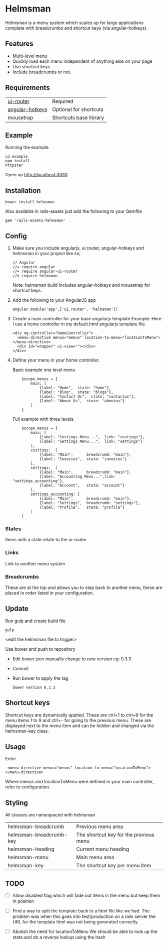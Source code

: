 * Helmsman

Helmsman is a menu system which scales up for large applications complete with breadcrumbs and shortcut keys (via angular-hotkeys).

** Features

- Multi-level menu
- Quickly load each menu independent of anything else on your page
- Use shortcut keys
- Include breadcrumbs or not.

** Requirements

| [[https://github.com/angular-ui/ui-router][ui-router]]       | Required               |
| [[http://chieffancypants.github.io/angular-hotkeys/][angular-hotkeys]] | Optional for shortcuts |
| mousetrap       | Shortcuts base library |

** Example

Running the example

: cd example
: npm install
: httpster

Open up http://localhost:3333

** Installation

: bower install helmsman

Also available in rails-assets just add the following to your Gemfile

: gem 'rails-assets-helmsman'

** Config

1. Make sure you include angularjs, ui.router, angular-hotkeys and helmsman in your project like so;
   : // Angular
   : //= require angular
   : //= require angular-ui-router
   : //= require helmsman

   Note: helmsman build includes angular-hotkeys and mousetrap for shortcut keys.

2. Add the following to your AngularJS app
   : angular.module('app',['ui.router', 'helmsman'])

3. Create a main controller for your base angularjs template
   Example: Here I use a home controller in my default.html angularjs template file.
   : <div ng-controller="HomeController">
   :   <menu-directive menus="menus" location-to-menu="locationToMenu"></menu-directive>
   :   <div id="wrapper" ui-view=""></div>
   : </div>

4. Define your menu in your home controller.

   Basic example one level menu
   :     $scope.menus = {
   :         main: [
   :             {label: "Home",  state: "home"},
   :             {label: "Blog",  state: "blogs"},
   :             {label: "Contact Us",  state: "contactus"},
   :             {label: "About Us",  state: "aboutus"}
   :         ]
   :     }

   Full example with three levels.
   :     $scope.menus = {
   :         main: [
   :             {label: "Costings Menu...",  link: "costings"},
   :             {label: "Settings Menu...",  link: "settings"}
   :         ],
   :         costings:  [
   :             {label: "Main",      breadcrumb: "main"},
   :             {label: "Invoices",  state: "invoices"}
   :         ],
   :         settings:  [
   :             {label: "Main",      breadcrumb: "main"},
   :             {label: "Accounting Menu...",link: "settings_accounting"},
   :             {label: "Account",   state: "account"}
   :         ],
   :         settings_accounting: [
   :             {label: "Main",      breadcrumb: "main"},
   :             {label: "Settings",  breadcrumb: "settings"},
   :             {label: "Profile",   state: "profile"}
   :         ]
   :     }

*** States

Items with a state relate to the ui-router

*** Links

Link to another menu system

*** Breadcrumbs

These are at the top and allows you to step back to another menu, these are placed in order listed in your configuration.

** Update

Run gulp and create build file
: gulp
<edit the helmsman file to trigger>

Use bower and push to repository
- Edit bower.json manually change to new version eg: 0.3.3
- Commit
- Run bower to apply the tag
  : bower version 0.3.3

** Shortcut keys

Shortcut keys are dynamically applied. These are ctrl+1 to ctrl+9 for the menu items 1 to 9 and ctrl+- for going to the previous menu. These are displayed next to the menu item and can be hidden and changed via the helmsman-key class.
** Usage

Enter

:  <menu-directive menus="menus" location-to-menu="locationToMenu"></menu-directive>

Where menus and locationToMenu were defined in your main controller, refer to configuration.

** Styling

All classes are namespaced with helmsman

| helmsman-breadcrumb     | Previous menu area                     |
| helmsman-breadcrumb-key | The shortcut key for the previous menu |
| helmsman-heading        | Current menu heading                   |
| helmsman-menu           | Main menu area                         |
| helmsman-key            | The shortcut key per menu item         |
** TODO
   :PROPERTIES:
   :CREATED:  [2016-09-14 Wed 17:28]
   :END:

- [ ] Allow disabled flag which will fade out items in the menu but keep them in position

- [ ] Find a way to split the template back to a html file like we had.
  The problem was when this goes into test/production on a rails server the URL for the template html
  was not being generated correctly.

- [ ] Abolish the need for locationToMenu
  We should be able to look up the state and do a reverse lookup using the hash
